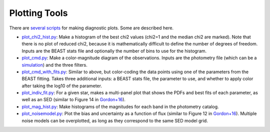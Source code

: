 ##############
Plotting Tools
##############

There are `several scripts
<https://github.com/BEAST-Fitting/beast/tree/master/beast/plotting>`_ for making
diagnostic plots.  Some are described here.

- `plot_chi2_hist.py <https://github.com/BEAST-Fitting/beast/blob/master/beast/plotting/plot_chi2_hist.py>`_:
  Make a histogram of the best chi2 values (chi2=1 and the median chi2 are
  marked).  Note that there is no plot of reduced chi2, because it is mathematically
  difficult to define the number of degrees of freedom.  Inputs are the BEAST stats
  file and optionally the number of bins to use for the histogram.

- `plot_cmd.py <https://github.com/BEAST-Fitting/beast/blob/master/beast/plotting/plot_cmd.py>`_:
  Make a color-magnitude diagram of the observations.  Inputs are the photometry
  file (which can be a `simulation <https://beast.readthedocs.io/en/latest/simulations.html#plotting>`_)
  and the three filters.

- `plot_cmd_with_fits.py <https://github.com/BEAST-Fitting/beast/blob/master/beast/plotting/plot_cmd_with_fits.py>`_:
  Similar to above, but color-coding the data points using one of the parameters
  from the BEAST fitting.  Takes three additional inputs: a BEAST stats file,
  the parameter to use, and whether to apply color after taking the log10 of the
  parameter.

- `plot_indiv_fit.py <https://github.com/BEAST-Fitting/beast/blob/master/beast/plotting/plot_indiv_fit.py>`_:
  For a given star, makes a multi-panel plot that shows the PDFs and best fits
  of each parameter, as well as an SED (similar to Figure 14 in
  `Gordon+16 <https://ui.adsabs.harvard.edu/abs/2016ApJ...826..104G>`_).

- `plot_mag_hist.py <https://github.com/BEAST-Fitting/beast/blob/master/beast/plotting/plot_mag_hist.py>`_:
  Make histograms of the magnitudes for each band in the photometry catalog.

- `plot_noisemodel.py <https://github.com/BEAST-Fitting/beast/blob/master/beast/plotting/plot_noisemodel.py>`_:
  Plot the bias and uncertainty as a function of flux (similar to Figure 12 in
  `Gordon+16 <https://ui.adsabs.harvard.edu/abs/2016ApJ...826..104G>`_).
  Multiple noise models can be overplotted, as long as they correspond to the
  same SED model grid.
